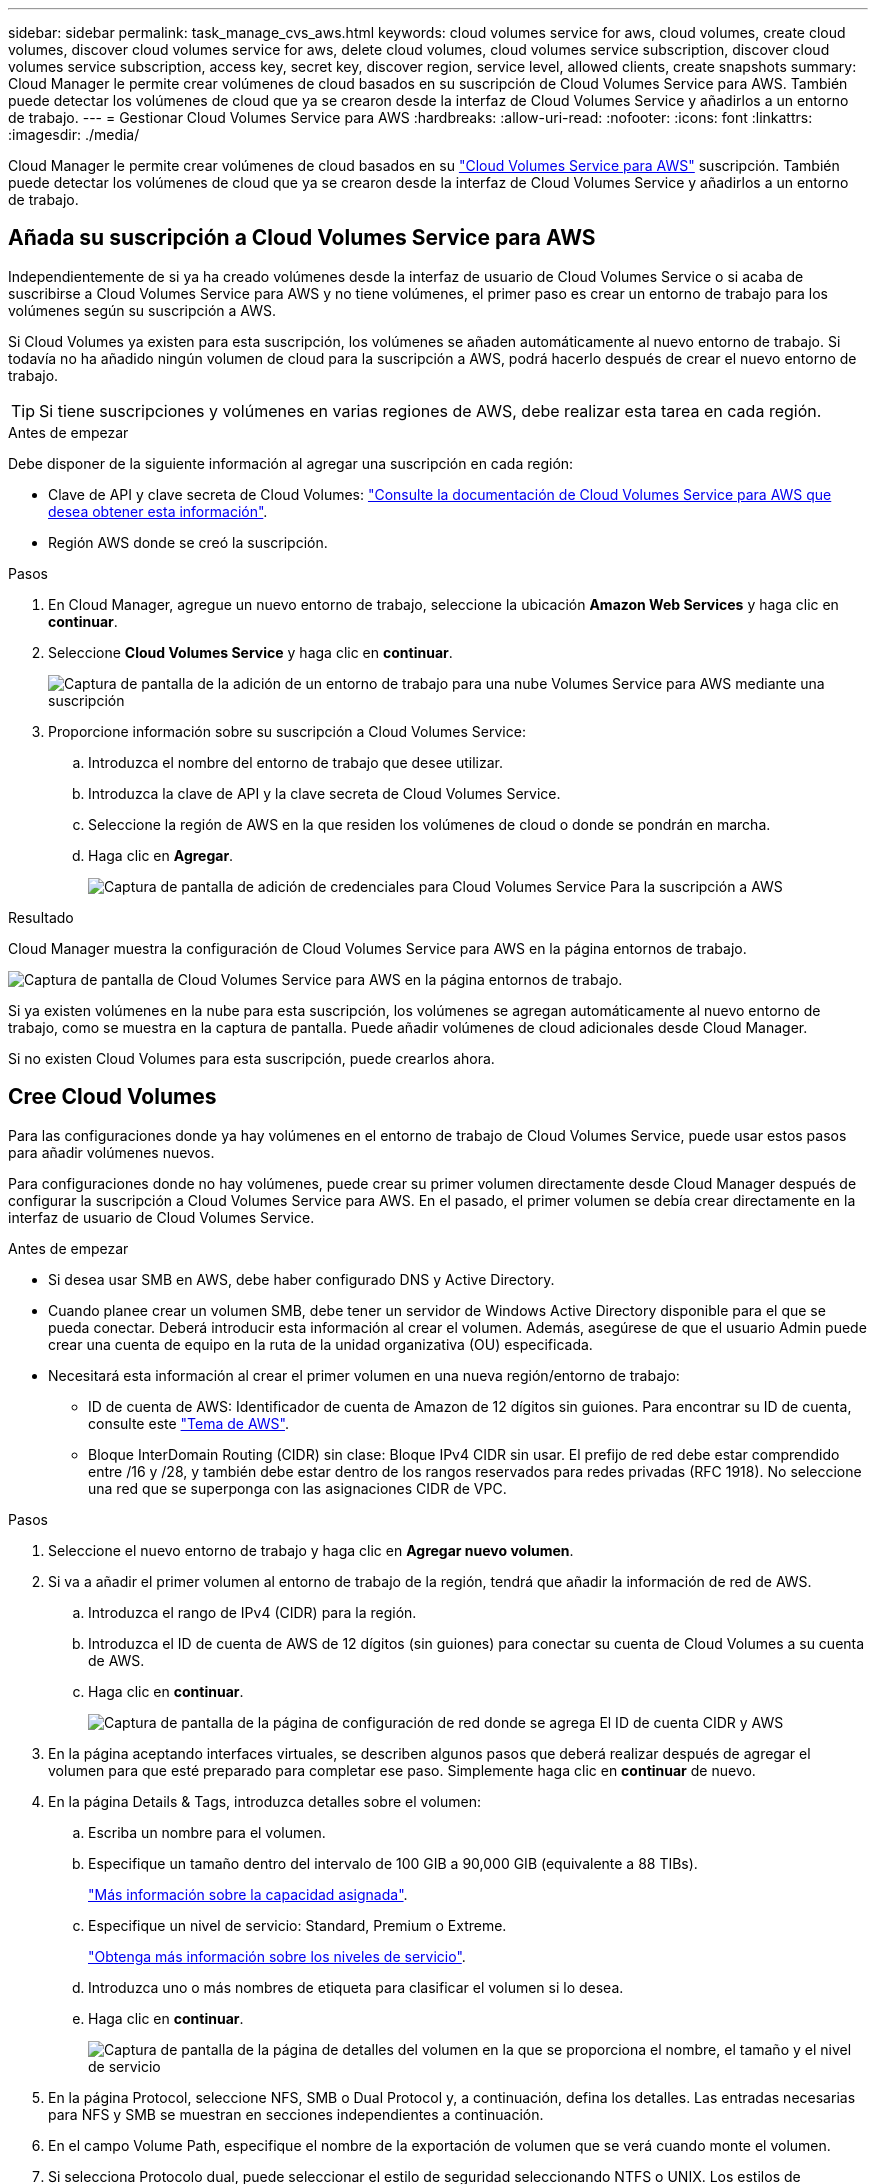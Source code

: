 ---
sidebar: sidebar 
permalink: task_manage_cvs_aws.html 
keywords: cloud volumes service for aws, cloud volumes, create cloud volumes, discover cloud volumes service for aws, delete cloud volumes, cloud volumes service subscription, discover cloud volumes service subscription, access key, secret key, discover region, service level, allowed clients, create snapshots 
summary: Cloud Manager le permite crear volúmenes de cloud basados en su suscripción de Cloud Volumes Service para AWS. También puede detectar los volúmenes de cloud que ya se crearon desde la interfaz de Cloud Volumes Service y añadirlos a un entorno de trabajo. 
---
= Gestionar Cloud Volumes Service para AWS
:hardbreaks:
:allow-uri-read: 
:nofooter: 
:icons: font
:linkattrs: 
:imagesdir: ./media/


[role="lead"]
Cloud Manager le permite crear volúmenes de cloud basados en su https://cloud.netapp.com/cloud-volumes-service-for-aws["Cloud Volumes Service para AWS"^] suscripción. También puede detectar los volúmenes de cloud que ya se crearon desde la interfaz de Cloud Volumes Service y añadirlos a un entorno de trabajo.



== Añada su suscripción a Cloud Volumes Service para AWS

Independientemente de si ya ha creado volúmenes desde la interfaz de usuario de Cloud Volumes Service o si acaba de suscribirse a Cloud Volumes Service para AWS y no tiene volúmenes, el primer paso es crear un entorno de trabajo para los volúmenes según su suscripción a AWS.

Si Cloud Volumes ya existen para esta suscripción, los volúmenes se añaden automáticamente al nuevo entorno de trabajo. Si todavía no ha añadido ningún volumen de cloud para la suscripción a AWS, podrá hacerlo después de crear el nuevo entorno de trabajo.


TIP: Si tiene suscripciones y volúmenes en varias regiones de AWS, debe realizar esta tarea en cada región.

.Antes de empezar
Debe disponer de la siguiente información al agregar una suscripción en cada región:

* Clave de API y clave secreta de Cloud Volumes: https://docs.netapp.com/us-en/cloud_volumes/aws/reference_cloud_volume_apis.html#finding-the-api-url-api-key-and-secret-key["Consulte la documentación de Cloud Volumes Service para AWS que desea obtener esta información"^].
* Región AWS donde se creó la suscripción.


.Pasos
. En Cloud Manager, agregue un nuevo entorno de trabajo, seleccione la ubicación *Amazon Web Services* y haga clic en *continuar*.
. Seleccione *Cloud Volumes Service* y haga clic en *continuar*.
+
image:screenshot_add_cvs_aws_working_env.png["Captura de pantalla de la adición de un entorno de trabajo para una nube Volumes Service para AWS mediante una suscripción"]

. Proporcione información sobre su suscripción a Cloud Volumes Service:
+
.. Introduzca el nombre del entorno de trabajo que desee utilizar.
.. Introduzca la clave de API y la clave secreta de Cloud Volumes Service.
.. Seleccione la región de AWS en la que residen los volúmenes de cloud o donde se pondrán en marcha.
.. Haga clic en *Agregar*.
+
image:screenshot_add_cvs_aws_credentials.png["Captura de pantalla de adición de credenciales para Cloud Volumes Service Para la suscripción a AWS"]





.Resultado
Cloud Manager muestra la configuración de Cloud Volumes Service para AWS en la página entornos de trabajo.

image:screenshot_cvs_aws_cloud.gif["Captura de pantalla de Cloud Volumes Service para AWS en la página entornos de trabajo."]

Si ya existen volúmenes en la nube para esta suscripción, los volúmenes se agregan automáticamente al nuevo entorno de trabajo, como se muestra en la captura de pantalla. Puede añadir volúmenes de cloud adicionales desde Cloud Manager.

Si no existen Cloud Volumes para esta suscripción, puede crearlos ahora.



== Cree Cloud Volumes

Para las configuraciones donde ya hay volúmenes en el entorno de trabajo de Cloud Volumes Service, puede usar estos pasos para añadir volúmenes nuevos.

Para configuraciones donde no hay volúmenes, puede crear su primer volumen directamente desde Cloud Manager después de configurar la suscripción a Cloud Volumes Service para AWS. En el pasado, el primer volumen se debía crear directamente en la interfaz de usuario de Cloud Volumes Service.

.Antes de empezar
* Si desea usar SMB en AWS, debe haber configurado DNS y Active Directory.
* Cuando planee crear un volumen SMB, debe tener un servidor de Windows Active Directory disponible para el que se pueda conectar. Deberá introducir esta información al crear el volumen. Además, asegúrese de que el usuario Admin puede crear una cuenta de equipo en la ruta de la unidad organizativa (OU) especificada.
* Necesitará esta información al crear el primer volumen en una nueva región/entorno de trabajo:
+
** ID de cuenta de AWS: Identificador de cuenta de Amazon de 12 dígitos sin guiones. Para encontrar su ID de cuenta, consulte este link:https://docs.aws.amazon.com/IAM/latest/UserGuide/console_account-alias.html["Tema de AWS"^].
** Bloque InterDomain Routing (CIDR) sin clase: Bloque IPv4 CIDR sin usar. El prefijo de red debe estar comprendido entre /16 y /28, y también debe estar dentro de los rangos reservados para redes privadas (RFC 1918). No seleccione una red que se superponga con las asignaciones CIDR de VPC.




.Pasos
. Seleccione el nuevo entorno de trabajo y haga clic en *Agregar nuevo volumen*.
. Si va a añadir el primer volumen al entorno de trabajo de la región, tendrá que añadir la información de red de AWS.
+
.. Introduzca el rango de IPv4 (CIDR) para la región.
.. Introduzca el ID de cuenta de AWS de 12 dígitos (sin guiones) para conectar su cuenta de Cloud Volumes a su cuenta de AWS.
.. Haga clic en *continuar*.
+
image:screenshot_cvs_aws_network_setup.png["Captura de pantalla de la página de configuración de red donde se agrega El ID de cuenta CIDR y AWS"]



. En la página aceptando interfaces virtuales, se describen algunos pasos que deberá realizar después de agregar el volumen para que esté preparado para completar ese paso. Simplemente haga clic en *continuar* de nuevo.
. En la página Details & Tags, introduzca detalles sobre el volumen:
+
.. Escriba un nombre para el volumen.
.. Especifique un tamaño dentro del intervalo de 100 GIB a 90,000 GIB (equivalente a 88 TIBs).
+
link:reference_cvs_service_levels_and_quotas.html#allocated-capacity["Más información sobre la capacidad asignada"^].

.. Especifique un nivel de servicio: Standard, Premium o Extreme.
+
link:reference_cvs_service_levels_and_quotas.html#service-levels["Obtenga más información sobre los niveles de servicio"^].

.. Introduzca uno o más nombres de etiqueta para clasificar el volumen si lo desea.
.. Haga clic en *continuar*.
+
image:screenshot_cvs_vol_details_page.png["Captura de pantalla de la página de detalles del volumen en la que se proporciona el nombre, el tamaño y el nivel de servicio"]



. En la página Protocol, seleccione NFS, SMB o Dual Protocol y, a continuación, defina los detalles. Las entradas necesarias para NFS y SMB se muestran en secciones independientes a continuación.
. En el campo Volume Path, especifique el nombre de la exportación de volumen que se verá cuando monte el volumen.
. Si selecciona Protocolo dual, puede seleccionar el estilo de seguridad seleccionando NTFS o UNIX. Los estilos de seguridad afectan al tipo de permiso de archivo utilizado y cómo se pueden modificar los permisos.
+
** UNIX utiliza bits del modo NFSv3 y solo los clientes NFS pueden modificar los permisos.
** NTFS usa ACL de NTFS, y solo los clientes SMB pueden modificar los permisos.


. Para NFS:
+
.. En el campo NFS Version, seleccione NFSv3, NFSv4.1 o ambos en función de sus requisitos.
.. De manera opcional, puede crear una política de exportación para identificar los clientes que pueden acceder al volumen. Especifique:
+
*** Clientes permitidos mediante una dirección IP o enrutamiento entre dominios sin clase (CIDR).
*** Derechos de acceso como sólo lectura y escritura o lectura.
*** Protocolo de acceso (o protocolos si el volumen permite el acceso NFSv3 y NFSv4.1) utilizado para los usuarios.
*** Haga clic en *+ Agregar regla de directiva de exportación* si desea definir reglas de política de exportación adicionales.
+
En la siguiente imagen, se muestra la página Volume rellenada para el protocolo NFS:

+
image:screenshot_cvs_nfs_details.png["Una captura de pantalla que muestra la página del volumen rellenada para un volumen Cloud Volumes Service NFS."]





. Para SMB:
+
.. Puede habilitar el cifrado de sesión SMB marcando la casilla de cifrado de protocolo SMB.
.. Puede integrar el volumen con un servidor de Windows Active Directory existente completando los campos de la sección Active Directory:
+
[cols="25,75"]
|===
| Campo | Descripción 


| Dirección IP primaria DNS | Las direcciones IP de los servidores DNS que proporcionan resolución de nombres para el servidor SMB. Utilice una coma para separar las direcciones IP cuando haga referencia a varios servidores, por ejemplo, 172.31.25.223, 172.31.2.74. 


| Dominio de Active Directory al que unirse | El FQDN del dominio de Active Directory (AD) al que desea que se una el servidor SMB. Cuando se utilice Microsoft AD gestionado por AWS, utilice el valor del campo "Nombre DNS de directorio". 


| Nombre NetBIOS del servidor SMB | Nombre NetBIOS para el servidor SMB que se va a crear. 


| Credenciales autorizadas para unirse al dominio | Nombre y contraseña de una cuenta de Windows con privilegios suficientes para agregar equipos a la unidad organizativa (OU) especificada dentro del dominio AD. 


| Unidad organizacional | La unidad organizativa del dominio AD para asociarla con el servidor SMB. El valor predeterminado es CN=equipos para las conexiones con su propio servidor de Windows Active Directory. Si configura Microsoft AD administrado de AWS como el servidor AD para Cloud Volumes Service, debe introducir *OU=equipos,OU=corp* en este campo. 
|===
+
En la siguiente imagen, se muestra la página volumen llena para el protocolo SMB:

+
image:screenshot_cvs_smb_details.png["Una captura de pantalla que muestra la página del volumen llena para un volumen Cloud Volumes Service de SMB."]

+

TIP: Debe seguir las directrices sobre la configuración del grupo de seguridad de AWS para habilitar volúmenes de cloud para que se integren correctamente con los servidores de Windows Active Directory. Consulte link:reference_security_groups_windows_ad_servers.html["Configuración del grupo de seguridad de AWS para servidores Windows AD"^] si quiere más información.



. En la página Volume from Snapshot, si desea que este volumen se cree según una copia de Snapshot de un volumen existente, seleccione la copia de Snapshot en la lista desplegable Snapshot Name.
. En la página Snapshot Policy, puede habilitar Cloud Volumes Service para crear copias Snapshot de los volúmenes según una programación. Puede hacer esto ahora o editar el volumen más tarde para definir la política de Snapshot.
+
Consulte link:task_manage_cloud_volumes_snapshots.html#create_or_modify_a_snapshot_policy["Crear una política de Snapshot"^] para obtener más información sobre la funcionalidad snapshot.

. Haga clic en *Añadir volumen*.


El nuevo volumen se agrega al entorno de trabajo.

.Después de terminar
Si este es el primer volumen creado en esta suscripción a AWS, debe iniciar la consola de gestión de AWS para aceptar la interfaz virtual que se usará en esta región de AWS para conectar todos sus volúmenes de cloud. Consulte https://docs.netapp.com/us-en/cloud_volumes/aws/media/cvs_aws_account_setup.pdf["Guía de configuración de la cuenta de Cloud Volumes Service para AWS de NetApp"^] para obtener más detalles.

Debe aceptar las interfaces en un plazo de 10 minutos después de hacer clic en el botón *Añadir volumen* o puede que se agote el tiempo de espera del sistema. Si esto sucede, envíe un correo electrónico a cvs-support@netapp.com con su ID de cliente de AWS y el número de serie de NetApp. El equipo de soporte solucionará el problema y puede reiniciar el proceso de incorporación.

A continuación, continúe con link:task_manage_cvs_aws.html#mount-the-cloud-volume["Montaje del volumen de cloud"].



== Monte el volumen de cloud

Es posible montar un volumen de cloud en la instancia de AWS. Cloud Volumes admite actualmente NFSv3 y NFSv4.1 para clientes de Linux y UNIX, y SMB 3.0 y 3.1.1 para clientes de Windows.

*Nota:* por favor use el protocolo/dialecto resaltado soportado por su cliente.

.Pasos
. Abra el entorno de trabajo.
. Pase el ratón sobre el volumen y haga clic en *montar el volumen*.
+
Los volúmenes NFS y SMB muestran instrucciones de montaje para ese protocolo. Los volúmenes de protocolo doble proporcionan ambos conjuntos de instrucciones.

. Pase el ratón sobre los comandos y cópielos en el portapapeles para simplificar este proceso. Solo tiene que agregar el directorio de destino/punto de montaje al final del comando.
+
*ejemplo de NFS:*

+
image:screenshot_cvs_aws_nfs_mount.png["Instrucciones de montaje para volúmenes NFS"]

+
El tamaño máximo de I/o definido por la `rsize` y.. `wsize` options es 1048576, sin embargo 65536 es el valor predeterminado recomendado para la mayoría de los casos de uso.

+
Tenga en cuenta que los clientes de Linux tendrán NFSv4.1 de manera predeterminada a menos que se especifique la versión con `vers=<nfs_version>` opción.

+
*ejemplo SMB:*

+
image:screenshot_cvs_aws_smb_mount.png["Instrucciones de montaje para volúmenes SMB"]

. Conéctese a su instancia de Amazon Elastic Compute Cloud (EC2) mediante un cliente SSH o RDP y, a continuación, siga las instrucciones de montaje de su instancia.
+
Después de completar los pasos de las instrucciones de montaje, debe haber montado correctamente el volumen de cloud en la instancia de AWS.





== Gestión de los volúmenes existentes

Puede gestionar los volúmenes existentes a medida que cambien sus necesidades de almacenamiento. Es posible ver, editar, restaurar y eliminar volúmenes.

.Pasos
. Abra el entorno de trabajo.
. Pase el ratón sobre el volumen.
+
image:screenshot_cvs_aws_volume_hover_menu.png["Captura de pantalla del menú de desplazamiento de volumen que le permite para realizar tareas de volumen"]

. Gestione sus volúmenes:
+
[cols="30,70"]
|===
| Tarea | Acción 


| Permite ver la información de un volumen | Seleccione un volumen y, a continuación, haga clic en *Info*. 


| Editar un volumen (incluida la política de Snapshot)  a| 
.. Seleccione un volumen y, a continuación, haga clic en *Editar*.
.. Modifique las propiedades del volumen y haga clic en *Actualizar*.




| Obtenga el comando de montaje NFS o SMB  a| 
.. Seleccione un volumen y, a continuación, haga clic en *montar el volumen*.
.. Haga clic en *Copiar* para copiar los comandos.




| Cree una copia Snapshot bajo demanda  a| 
.. Seleccione un volumen y, a continuación, haga clic en *Crear una copia Snapshot*.
.. Si es necesario, cambie el nombre de la instantánea y, a continuación, haga clic en *Crear*.




| Reemplace el volumen por el contenido de una copia Snapshot  a| 
.. Seleccione un volumen y, a continuación, haga clic en *revertir volumen a Snapshot*.
.. Seleccione una copia Snapshot y haga clic en *revertir*.




| Eliminar una copia Snapshot  a| 
.. Seleccione un volumen y, a continuación, haga clic en *Eliminar una copia Snapshot*.
.. Seleccione la copia Snapshot que desea eliminar y haga clic en *Eliminar*.
.. Vuelva a hacer clic en *Eliminar* para confirmar.




| Eliminar un volumen  a| 
.. Desmonte el volumen de todos los clientes:
+
*** En los clientes Linux, utilice `umount` comando.
*** En clientes Windows, haga clic en *desconectar unidad de red*.


.. Seleccione un volumen y, a continuación, haga clic en *Eliminar*.
.. Vuelva a hacer clic en *Eliminar* para confirmar.


|===




== Quite Cloud Volumes Service de Cloud Manager

Puede eliminar una suscripción a Cloud Volumes Service para AWS y todos los volúmenes existentes de Cloud Manager. Los volúmenes no se eliminan; se acaban de quitar de la interfaz de Cloud Manager.

.Pasos
. Abra el entorno de trabajo.
+
image:screenshot_cvs_aws_remove.png["Captura de pantalla de la selección de la opción para eliminar Cloud Volumes Service de Cloud Manager."]

. Haga clic en la image:screenshot_gallery_options.gif[""] En la parte superior de la página y haga clic en *Quitar Cloud Volumes Service*.
. En el cuadro de diálogo de confirmación, haga clic en *Quitar*.




== Administrar la configuración de Active Directory

Si cambia sus servidores DNS o dominio de Active Directory, debe modificar el servidor SMB en Cloud Volumes Services para poder seguir sirviendo almacenamiento a los clientes.

También puede eliminar el vínculo a un Active Directory si ya no lo necesita.

.Pasos
. Abra el entorno de trabajo.
. Haga clic en la image:screenshot_gallery_options.gif[""] En la parte superior de la página y haga clic en *Administrar Active Directory*.
. Si no se ha configurado Active Directory, puede agregar uno ahora. Si se ha configurado uno, puede modificar los ajustes o eliminarlos utilizando image:screenshot_gallery_options.gif[""] botón.
. Especifique la configuración de Active Directory a la que desea unirse:
+
[cols="25,75"]
|===
| Campo | Descripción 


| Dirección IP primaria DNS | Las direcciones IP de los servidores DNS que proporcionan resolución de nombres para el servidor SMB. Utilice comas para separar las direcciones IP al hacer referencia a varios servidores, por ejemplo, 172.31.25.223, 172.31.2.74. 


| Dominio de Active Directory al que unirse | El FQDN del dominio de Active Directory (AD) al que desea que se una el servidor SMB. Cuando se utilice Microsoft AD gestionado por AWS, utilice el valor del campo "Nombre DNS de directorio". 


| Nombre NetBIOS del servidor SMB | Nombre NetBIOS para el servidor SMB que se va a crear. 


| Credenciales autorizadas para unirse al dominio | Nombre y contraseña de una cuenta de Windows con privilegios suficientes para agregar equipos a la unidad organizativa (OU) especificada dentro del dominio AD. 


| Unidad organizacional | La unidad organizativa del dominio AD para asociarla con el servidor SMB. El valor predeterminado es CN=equipos para las conexiones con su propio servidor de Windows Active Directory. Si configura Microsoft AD administrado de AWS como el servidor AD para Cloud Volumes Service, debe introducir *OU=equipos,OU=corp* en este campo. 
|===
. Haga clic en *Guardar* para guardar la configuración.

